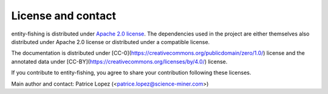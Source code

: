 License and contact
===================

entity-fishing is distributed under `Apache 2.0 license <http://www.apache.org/licenses/LICENSE-2.0>`_.
The dependencies used in the project are either themselves also distributed under Apache 2.0 license or distributed under a compatible license.

The documentation is distributed under [CC-0](https://creativecommons.org/publicdomain/zero/1.0/) license and the annotated data under [CC-BY](https://creativecommons.org/licenses/by/4.0/) license.

If you contribute to entity-fishing, you agree to share your contribution following these licenses. 

Main author and contact: Patrice Lopez (<patrice.lopez@science-miner.com>)
